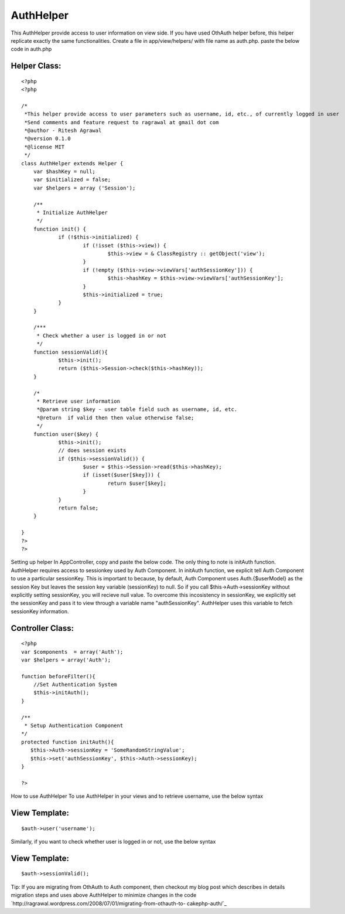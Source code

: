 AuthHelper
==========

This AuthHelper provide access to user information on view side. If
you have used OthAuth helper before, this helper replicate exactly the
same functionalities.
Create a file in app/view/helpers/ with file name as auth.php. paste
the below code in auth.php

Helper Class:
`````````````

::

    <?php 
    <?php 
    
    /*
     *This helper provide access to user parameters such as username, id, etc., of currently logged in user
     *Send comments and feature request to ragrawal at gmail dot com
     *@author - Ritesh Agrawal
     *@version 0.1.0 
     *@license MIT
     */
    class AuthHelper extends Helper {
    	var $hashKey = null;
    	var $initialized = false;
    	var $helpers = array ('Session');
    	
    	/**
    	 * Initialize AuthHelper
    	 */
    	function init() {		
    		if (!$this->initialized) {
    			if (!isset ($this->view)) {
    				$this->view = & ClassRegistry :: getObject('view');
    			}
    			if (!empty ($this->view->viewVars['authSessionKey'])) {
    				$this->hashKey = $this->view->viewVars['authSessionKey'];
    			}
    			$this->initialized = true;
    		}
    	}
    
    	/***
    	 * Check whether a user is logged in or not
    	 */
    	function sessionValid(){
    		$this->init();
    		return ($this->Session->check($this->hashKey));
    	}
    
    	/*
    	 * Retrieve user information
    	 *@param string $key - user table field such as username, id, etc.
    	 *@return  if valid then then value otherwise false;
    	 */
    	function user($key) {
    		$this->init();
    		// does session exists
    		if ($this->sessionValid()) {
    			$user = $this->Session->read($this->hashKey);
    			if (isset($user[$key])) {
    				return $user[$key];
    			}
    		}
    		return false;
    	}
    
    }
    ?>
    ?>

Setting up helper In AppController, copy and paste the below code. The
only thing to note is initAuth function. AuthHelper requires access to
sessionkey used by Auth Component. In initAuth function, we explicit
tell Auth Component to use a particular sessionKey. This is important
to because, by default, Auth Component uses Auth.{$userModel} as the
session Key but leaves the session key variable (sessionKey) to null.
So if you call $this->Auth->sessionKey without explicitly setting
sessionKey, you will recieve null value. To overcome this incosistency
in sessionKey, we explicitly set the sessionKey and pass it to view
through a variable name "authSessionKey". AuthHelper uses this
variable to fetch sessionKey information.


Controller Class:
`````````````````

::

    <?php 
    var $components  = array('Auth');
    var $helpers = array('Auth');
    
    function beforeFilter(){ 
        //Set Authentication System
        $this->initAuth();
    } 
        
    /**
     * Setup Authentication Component
    */
    protected function initAuth(){
       $this->Auth->sessionKey = 'SomeRandomStringValue';
       $this->set('authSessionKey', $this->Auth->sessionKey);
    } 
    
    ?>

How to use AuthHelper To use AuthHelper in your views and to retrieve
username, use the below syntax

View Template:
``````````````

::

     $auth->user('username'); 

Similarly, if you want to check whether user is logged in or not, use
the below syntax

View Template:
``````````````

::

     $auth->sessionValid(); 


Tip:
If you are migrating from OthAuth to Auth component, then checkout my
blog post which describes in details migration steps and uses above
AuthHelper to minimize changes in the code
`http://ragrawal.wordpress.com/2008/07/01/migrating-from-othauth-to-
cakephp-auth/`_


.. _http://ragrawal.wordpress.com/2008/07/01/migrating-from-othauth-to-cakephp-auth/: http://ragrawal.wordpress.com/2008/07/01/migrating-from-othauth-to-cakephp-auth/

.. author:: ragrawal
.. categories:: articles, helpers
.. tags:: authentication,Helpers

